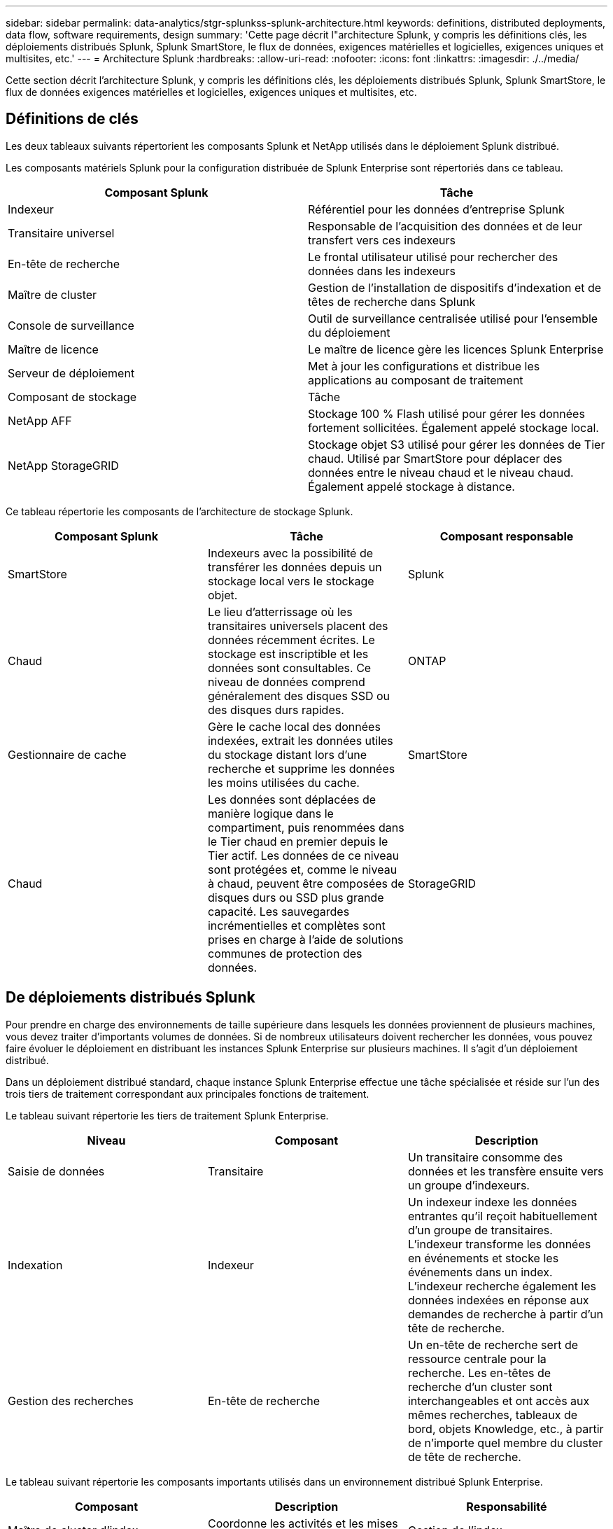 ---
sidebar: sidebar 
permalink: data-analytics/stgr-splunkss-splunk-architecture.html 
keywords: definitions, distributed deployments, data flow, software requirements, design 
summary: 'Cette page décrit l"architecture Splunk, y compris les définitions clés, les déploiements distribués Splunk, Splunk SmartStore, le flux de données, exigences matérielles et logicielles, exigences uniques et multisites, etc.' 
---
= Architecture Splunk
:hardbreaks:
:allow-uri-read: 
:nofooter: 
:icons: font
:linkattrs: 
:imagesdir: ./../media/


[role="lead"]
Cette section décrit l'architecture Splunk, y compris les définitions clés, les déploiements distribués Splunk, Splunk SmartStore, le flux de données exigences matérielles et logicielles, exigences uniques et multisites, etc.



== Définitions de clés

Les deux tableaux suivants répertorient les composants Splunk et NetApp utilisés dans le déploiement Splunk distribué.

Les composants matériels Splunk pour la configuration distribuée de Splunk Enterprise sont répertoriés dans ce tableau.

|===
| Composant Splunk | Tâche 


| Indexeur | Référentiel pour les données d'entreprise Splunk 


| Transitaire universel | Responsable de l'acquisition des données et de leur transfert vers ces indexeurs 


| En-tête de recherche | Le frontal utilisateur utilisé pour rechercher des données dans les indexeurs 


| Maître de cluster | Gestion de l'installation de dispositifs d'indexation et de têtes de recherche dans Splunk 


| Console de surveillance | Outil de surveillance centralisée utilisé pour l'ensemble du déploiement 


| Maître de licence | Le maître de licence gère les licences Splunk Enterprise 


| Serveur de déploiement | Met à jour les configurations et distribue les applications au composant de traitement 


| Composant de stockage | Tâche 


| NetApp AFF | Stockage 100 % Flash utilisé pour gérer les données fortement sollicitées. Également appelé stockage local. 


| NetApp StorageGRID | Stockage objet S3 utilisé pour gérer les données de Tier chaud. Utilisé par SmartStore pour déplacer des données entre le niveau chaud et le niveau chaud. Également appelé stockage à distance. 
|===
Ce tableau répertorie les composants de l'architecture de stockage Splunk.

|===
| Composant Splunk | Tâche | Composant responsable 


| SmartStore | Indexeurs avec la possibilité de transférer les données depuis un stockage local vers le stockage objet. | Splunk 


| Chaud | Le lieu d'atterrissage où les transitaires universels placent des données récemment écrites. Le stockage est inscriptible et les données sont consultables. Ce niveau de données comprend généralement des disques SSD ou des disques durs rapides. | ONTAP 


| Gestionnaire de cache | Gère le cache local des données indexées, extrait les données utiles du stockage distant lors d'une recherche et supprime les données les moins utilisées du cache. | SmartStore 


| Chaud | Les données sont déplacées de manière logique dans le compartiment, puis renommées dans le Tier chaud en premier depuis le Tier actif. Les données de ce niveau sont protégées et, comme le niveau à chaud, peuvent être composées de disques durs ou SSD plus grande capacité. Les sauvegardes incrémentielles et complètes sont prises en charge à l'aide de solutions communes de protection des données. | StorageGRID 
|===


== De déploiements distribués Splunk

Pour prendre en charge des environnements de taille supérieure dans lesquels les données proviennent de plusieurs machines, vous devez traiter d'importants volumes de données. Si de nombreux utilisateurs doivent rechercher les données, vous pouvez faire évoluer le déploiement en distribuant les instances Splunk Enterprise sur plusieurs machines. Il s'agit d'un déploiement distribué.

Dans un déploiement distribué standard, chaque instance Splunk Enterprise effectue une tâche spécialisée et réside sur l'un des trois tiers de traitement correspondant aux principales fonctions de traitement.

Le tableau suivant répertorie les tiers de traitement Splunk Enterprise.

|===
| Niveau | Composant | Description 


| Saisie de données | Transitaire | Un transitaire consomme des données et les transfère ensuite vers un groupe d'indexeurs. 


| Indexation | Indexeur | Un indexeur indexe les données entrantes qu'il reçoit habituellement d'un groupe de transitaires. L'indexeur transforme les données en événements et stocke les événements dans un index. L'indexeur recherche également les données indexées en réponse aux demandes de recherche à partir d'un tête de recherche. 


| Gestion des recherches | En-tête de recherche | Un en-tête de recherche sert de ressource centrale pour la recherche. Les en-têtes de recherche d'un cluster sont interchangeables et ont accès aux mêmes recherches, tableaux de bord, objets Knowledge, etc., à partir de n'importe quel membre du cluster de tête de recherche. 
|===
Le tableau suivant répertorie les composants importants utilisés dans un environnement distribué Splunk Enterprise.

|===
| Composant | Description | Responsabilité 


| Maître de cluster d'index | Coordonne les activités et les mises à jour d'un groupe d'indexeur | Gestion de l'index 


| Groupe d'index | Groupes d'indexeurs Splunk Enterprise configurés pour répliquer les données les uns avec les autres | Indexation 


| Déployeur de tête de recherche | Gère le déploiement et les mises à jour du maître de cluster | Gestion des têtes de recherche 


| Rechercher le groupe de têtes de recherche | Groupe d'en-têtes de recherche qui sert de ressource centrale pour la recherche | Gestion des recherches 


| Balancers de charge | Utilisé par les composants en cluster pour gérer la demande croissante par les têtes de recherche, les indexeurs et la cible S3 pour répartir la charge entre les composants en cluster. | Gestion des charges pour les composants en cluster 
|===
Découvrez les avantages des déploiements distribués Splunk Enterprise :

* Accédez à des sources de données diverses ou dispersées
* Fournir des fonctionnalités capables de gérer les besoins en données des entreprises de toute taille et de toute complexité
* Bénéficiez d'une haute disponibilité et d'une reprise après incident grâce à la réplication des données et au déploiement multisite




== Splunk SmartStore

SmartStore est une fonctionnalité d'indexeur qui permet aux magasins d'objets distants comme Amazon S3 de stocker des données indexées. Étant donné que le volume de données d'un déploiement augmente, la demande de stockage dépasse les attentes en matière de ressources de calcul. SmartStore vous permet de gérer vos ressources de stockage et de calcul d'indexeur de manière rentable en faisant évoluer ces ressources séparément.

SmartStore présente un niveau de stockage distant et un gestionnaire de cache. Ces fonctionnalités permettent aux données de résider localement sur les indexeurs ou sur le Tier de stockage distant. Le gestionnaire de cache gère le déplacement des données entre l'indexeur et le niveau de stockage distant, qui est configuré sur l'indexeur.

Avec SmartStore, vous pouvez réduire au minimum l'empreinte de stockage des indexeur et choisir des ressources de calcul optimisées en E/S. Le plus grand nombre de données réside dans le stockage distant L'indexeur gère un cache local qui contient une quantité minimale de données : compartiments actifs, copies de compartiments chauds participant à des recherches actives ou récentes, et métadonnées de compartiment.



== Flux de données Splunk SmartStore

Lorsque les données entrantes de différentes sources atteignent les indexeurs, les données sont indexées et sauvegardées localement dans un compartiment chaud. L'indexeur réplique également les données du compartiment chaud sur les indexeurs cibles. Jusqu'à présent, le flux de données est identique au flux de données pour les index non SmartStore.

Le flux de données diverge lorsque le godet chaud se déplace vers la chaleur. L'indexeur source copie le compartiment chaud dans le magasin d'objets distant (Tier de stockage distant) tout en laissant la copie existante dans son cache, car les recherches ont tendance à s'exécuter sur les données récemment indexées. Toutefois, les indexeurs cibles suppriment leurs copies, car le magasin distant offre une haute disponibilité sans conserver plusieurs copies locales. La copie principale du compartiment réside à présent dans le magasin distant.

L'image suivante présente le flux de données Splunk SmartStore.

image:stgr-splunkss-image5.png[""]

Le gestionnaire de cache sur l'indexeur est central dans le flux de données SmartStore. Il extrait des copies de godets de la boutique à distance, si nécessaire, pour traiter les demandes de recherche. Il supprime également les copies plus anciennes ou moins recherchées des compartiments du cache, car la probabilité de leur participation aux recherches diminue au fil du temps.

Le travail du gestionnaire de cache consiste à optimiser l'utilisation du cache disponible tout en s'assurant que les recherches ont un accès immédiat aux compartiments dont elles ont besoin.



== Configuration logicielle requise

Le tableau ci-dessous répertorie les composants logiciels requis pour implémenter la solution. Ils peuvent varier selon l'implémentation de la solution et les besoins du client.

|===
| Famille de produits | Nom du produit | Version du produit | Système d'exploitation 


| NetApp StorageGRID | Stockage objet StorageGRID | 11.6 | s/o 


| CentOS | CentOS | 8.1 | CentOS 7.x 


| Splunk Enterprise | Splunk Enterprise avec SmartStore | 8.0.3 | CentOS 7.x 
|===


== Exigences uniques et multisites

Dans un environnement Splunk d'entreprise (déploiements de taille moyenne ou grande) où les données proviennent de nombreuses machines et où de nombreux utilisateurs ont besoin de rechercher les données, vous pouvez faire évoluer votre déploiement en distribuant les instances Splunk Enterprise sur un ou plusieurs sites.

Découvrez les avantages des déploiements distribués Splunk Enterprise :

* Accédez à des sources de données diverses ou dispersées
* Fournir des fonctionnalités capables de gérer les besoins en données des entreprises de toute taille et de toute complexité
* Bénéficiez d'une haute disponibilité et d'une reprise après incident grâce à la réplication des données et au déploiement multisite


Le tableau suivant répertorie les composants utilisés dans un environnement distribué Splunk Enterprise.

|===
| Composant | Description | Responsabilité 


| Maître de cluster d'index | Coordonne les activités et les mises à jour d'un groupe d'indexeur | Gestion de l'index 


| Groupe d'index | Groupe d'indexeurs Splunk Enterprise configurés pour la réplication des données les uns des autres | Indexation 


| Déployeur de tête de recherche | Gère le déploiement et les mises à jour du maître de cluster | Gestion des têtes de recherche 


| Rechercher le groupe de têtes de recherche | Groupe d'en-têtes de recherche qui sert de ressource centrale pour la recherche | Gestion des recherches 


| Équilibreurs de charge | Utilisé par les composants en cluster pour gérer la demande croissante par les têtes de recherche, les indexeurs et la cible S3 pour répartir la charge entre les composants en cluster. | Gestion de la charge des composants en cluster 
|===
Cette figure illustre un exemple de déploiement distribué sur un seul site.

image:stgr-splunkss-image6.png[""]

Cette figure illustre un exemple de déploiement distribué multisite.

image:stgr-splunkss-image7.png[""]



== Configuration matérielle requise

Les tableaux suivants répertorient le nombre minimal de composants matériels requis pour implémenter la solution. Ils peuvent varier selon les besoins du client et dans une implémentation spécifique de la solution.


NOTE: Que vous ayez déployé Splunk SmartStore et StorageGRID dans un seul site ou sur plusieurs sites, tous les systèmes sont gérés depuis une seule interface depuis StorageGRID GRID Manager. Pour plus de détails, reportez-vous à la section « gestion simple avec Grid Manager ».

Ce tableau répertorie le matériel utilisé pour un seul site.

|===
| Sous-jacent | Quantité | Disque | Capacité exploitable | Remarque 


| StorageGRID SG1000 | 1 | s/o | s/o | Nœud d'administration et équilibreur de charge 


| StorageGRID SG6060 | 4 | X48, 8 TO (HDD NL-SAS) | 1 PO | Stockage distant 
|===
Ce tableau répertorie le matériel utilisé pour une configuration multisite (par site).

|===
| Sous-jacent | Quantité | Disque | Capacité exploitable | Remarque 


| StorageGRID SG1000 | 2 | s/o | s/o | Nœud d'administration et équilibreur de charge 


| StorageGRID SG6060 | 4 | X48, 8 TO (HDD NL-SAS) | 1 PO | Stockage distant 
|===


=== Équilibreur de charge StorageGRID NetApp : système SG1000

Le stockage objet nécessite l'utilisation d'un équilibreur de charge afin de présenter le namespace du stockage cloud. StorageGRID prend en charge des équilibreurs de charge tiers provenant de grands fournisseurs tels que F5 et Citrix, mais de nombreux clients choisissent l'équilibreur StorageGRID haute performance pour privilégier la simplicité, la résilience et la performance. Le équilibreur de charge StorageGRID est disponible en tant que VM, conteneur ou appliance dédiée.

Le système StorageGRID SG1000 facilite l'utilisation de groupes haute disponibilité (HA) et de l'équilibrage intelligent de la charge pour les connexions de chemin d'accès aux données S3. Aucun autre système de stockage objet sur site ne fournit un équilibreur de charge personnalisé.

L'appareil SG1000 offre les fonctionnalités suivantes :

* Un équilibreur de charge et, en option, un nœud d'administration fonctionnent pour un système StorageGRID
* Le programme d'installation de l'appliance StorageGRID simplifie le déploiement et la configuration des nœuds
* Configuration simplifiée des terminaux S3 et du protocole SSL
* Bande passante dédiée (au lieu de partager un équilibreur de charge avec d'autres applications)
* Jusqu'à 4 x 100 Gbit/s de bande passante Ethernet agrégée


L'image suivante montre l'appliance SG1000 Gateway Services.

image:stgr-splunkss-image8.png[""]



=== SG6060

L'appliance StorageGRID SG6060 inclut un contrôleur de calcul (SG6060) et un tiroir de contrôleur de stockage (E-Series E2860) qui contient deux contrôleurs de stockage et 60 disques. Cet appareil offre les fonctions suivantes :

* Évoluez jusqu'à 400 po dans un seul espace de noms.
* Jusqu'à 4 x 25 Gbit/s de bande passante Ethernet agrégée.
* Inclut le programme d'installation de l'appliance StorageGRID pour simplifier le déploiement et la configuration des nœuds.
* Chaque appliance SG6060 peut posséder un ou deux tiroirs d'extension supplémentaires pour un total de 180 disques.
* Deux contrôleurs E2800 de la gamme E-Series (configuration duplex) pour une prise en charge du basculement du contrôleur de stockage.
* Tiroir disque à cinq tiroirs contenant soixante disques de 3.5 pouces (deux disques SSD et 58 disques NL-SAS).


L'image suivante montre l'appliance SG6060.

image:stgr-splunkss-image9.png[""]



== Conception Splunk

Le tableau suivant répertorie la configuration Splunk pour un seul site.

|===
| Composant Splunk | Tâche | Quantité | Cœurs | Mémoire | OS 


| Transitaire universel | Responsable de l'acquisition des données et de leur transfert vers ces indexeurs | 4 | 16 cœurs | 32 GO DE RAM | CentOS 8.1 


| Indexeur | Gère les données utilisateur | 10 | 16 cœurs | 32 GO DE RAM | CentOS 8.1 


| En-tête de recherche | L'utilisateur frontal recherche les données dans les indexeurs | 3 | 16 cœurs | 32 GO DE RAM | CentOS 8.1 


| Déployeur de tête de recherche | Permet de gérer les mises à jour des clusters de têtes de recherche | 1 | 16 cœurs | 32 GO DE RAM | CentOS 8.1 


| Maître de cluster | Gère l'installation et les indexeurs Splunk | 1 | 16 cœurs | 32 GO DE RAM | CentOS 8.1 


| Console de surveillance et maître de licence | Contrôle centralisé de l'ensemble du déploiement Splunk et gère les licences Splunk | 1 | 16 cœurs | 32 GO DE RAM | CentOS 8.1 
|===
Les tableaux suivants décrivent la configuration de Splunk pour les configurations multisites.

Ce tableau répertorie la configuration Splunk pour une configuration multisite (site A).

|===
| Composant Splunk | Tâche | Quantité | Cœurs | Mémoire | OS 


| Transitaire universel | Responsable de l'acquisition des données et de leur transfert vers ces indexeurs. | 4 | 16 cœurs | 32 GO DE RAM | CentOS 8.1 


| Indexeur | Gère les données utilisateur | 10 | 16 cœurs | 32 GO DE RAM | CentOS 8.1 


| En-tête de recherche | L'utilisateur frontal recherche les données dans les indexeurs | 3 | 16 cœurs | 32 GO DE RAM | CentOS 8.1 


| Déployeur de tête de recherche | Permet de gérer les mises à jour des clusters de têtes de recherche | 1 | 16 cœurs | 32 GO DE RAM | CentOS 8.1 


| Maître de cluster | Gère l'installation et les indexeurs Splunk | 1 | 16 cœurs | 32 GO DE RAM | CentOS 8.1 


| Console de surveillance et maître de licence | Contrôle centralisé de l'ensemble du déploiement Splunk et gère les licences Splunk. | 1 | 16 cœurs | 32 GO DE RAM | CentOS 8.1 
|===
Ce tableau répertorie la configuration Splunk pour une configuration multisite (site B).

|===
| Composant Splunk | Tâche | Quantité | Cœurs | Mémoire | OS 


| Transitaire universel | Responsable de l'acquisition des données et de leur transfert vers ces indexeurs | 4 | 16 cœurs | 32 GO DE RAM | CentOS 8.1 


| Indexeur | Gère les données utilisateur | 10 | 16 cœurs | 32 GO DE RAM | CentOS 8.1 


| En-tête de recherche | L'utilisateur frontal recherche les données dans les indexeurs | 3 | 16 cœurs | 32 GO DE RAM | CentOS 8.1 


| Maître de cluster | Gère l'installation et les indexeurs Splunk | 1 | 16 cœurs | 32 GO DE RAM | CentOS 8.1 


| Console de surveillance et maître de licence | Contrôle centralisé de l'ensemble du déploiement Splunk et gère les licences Splunk | 1 | 16 cœurs | 32 GO DE RAM | CentOS 8.1 
|===
